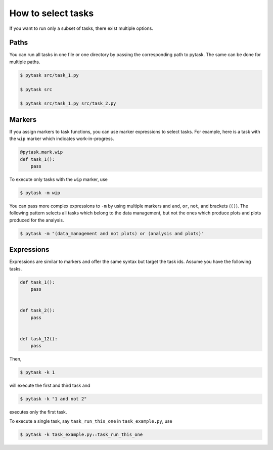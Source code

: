 How to select tasks
===================

If you want to run only a subset of tasks, there exist multiple options.


Paths
-----

You can run all tasks in one file or one directory by passing the corresponding path to
pytask. The same can be done for multiple paths.

.. code-block:: bash

    $ pytask src/task_1.py

    $ pytask src

    $ pytask src/task_1.py src/task_2.py


Markers
-------

If you assign markers to task functions, you can use marker expressions to select tasks.
For example, here is a task with the ``wip`` marker which indicates work-in-progress.

.. code-block:: python

    @pytask.mark.wip
    def task_1():
        pass

To execute only tasks with the ``wip`` marker, use

.. code-block:: bash

    $ pytask -m wip

You can pass more complex expressions to ``-m`` by using multiple markers and ``and``,
``or``, ``not``, and brackets (``()``). The following pattern selects all tasks which
belong to the data management, but not the ones which produce plots and plots produced
for the analysis.

.. code-block:: bash

    $ pytask -m "(data_management and not plots) or (analysis and plots)"


Expressions
-----------

Expressions are similar to markers and offer the same syntax but target the task ids.
Assume you have the following tasks.

.. code-block:: python

    def task_1():
        pass


    def task_2():
        pass


    def task_12():
        pass

Then,

.. code-block:: bash

    $ pytask -k 1

will execute the first and third task and

.. code-block:: bash

    $ pytask -k "1 and not 2"

executes only the first task.

To execute a single task, say ``task_run_this_one`` in ``task_example.py``, use

.. code-block:: bash

    $ pytask -k task_example.py::task_run_this_one
